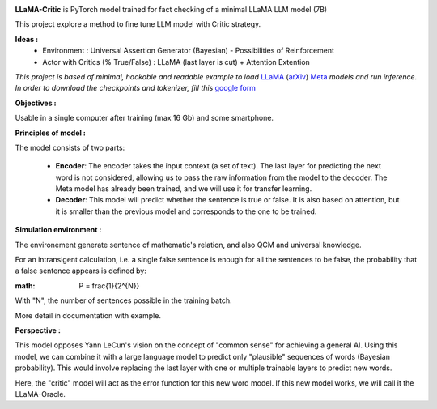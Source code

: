 .. -*- mode: rst -*-

.. image:: https://raw.githubusercontent.com/fabienfrfr/LLaMA-Critic/main/branding/logo.png

**LLaMA-Critic** is PyTorch model trained for fact checking of a minimal LLaMA LLM model (7B)

This project explore a method to fine tune LLM model with Critic strategy.

**Ideas :** 
  - Environment : Universal Assertion Generator (Bayesian) - Possibilities of Reinforcement 
  - Actor with Critics (% True/False) : LLaMA (last layer is cut) + Attention Extention

*This project is based of minimal, hackable and readable example to load* `LLaMA <https://ai.facebook.com/blog/large-language-model-llama-meta-ai/>`__ (`arXiv <https://arxiv.org/abs/2302.13971v1>`__) `Meta <https://github.com/facebookresearch/llama>`__ *models and run inference. In order to download the checkpoints and tokenizer, fill this* `google form <https://forms.gle/jk851eBVbX1m5TAv5>`__ 


**Objectives :**

Usable in a single computer after training (max 16 Gb) and some smartphone.

.. image:: https://raw.githubusercontent.com/fabienfrfr/LLaMA-Critic/main/doc/LC_principles.png

**Principles of model :**

The model consists of two parts:

  - **Encoder**: The encoder takes the input context (a set of text). The last layer for predicting the next word is not considered, allowing us to pass the raw information from the model to the decoder. The Meta model has already been trained, and we will use it for transfer learning.
  - **Decoder**: This model will predict whether the sentence is true or false. It is also based on attention, but it is smaller than the previous model and corresponds to the one to be trained.


.. image:: https://raw.githubusercontent.com/fabienfrfr/LLaMA-Critic/main/doc/LLaMA-critic.png


**Simulation environment :**

The environement generate sentence of mathematic's relation, and also QCM and universal knowledge.

For an intransigent calculation, i.e. a single false sentence is enough for all the sentences to be false, the probability that a false sentence appears is defined by:

:math: P = \frac{1}{2^{N}}

With "N", the number of sentences possible in the training batch.

More detail in documentation with example.

**Perspective :**

This model opposes Yann LeCun's vision on the concept of "common sense" for achieving a general AI. Using this model, we can combine it with a large language model to predict only "plausible" sequences of words (Bayesian probability). This would involve replacing the last layer with one or multiple trainable layers to predict new words. 

.. image:: https://raw.githubusercontent.com/fabienfrfr/LLaMA-Critic/main/doc/LLaMA-Oracle.png

Here, the "critic" model will act as the error function for this new word model. If this new model works, we will call it the LLaMA-Oracle.
